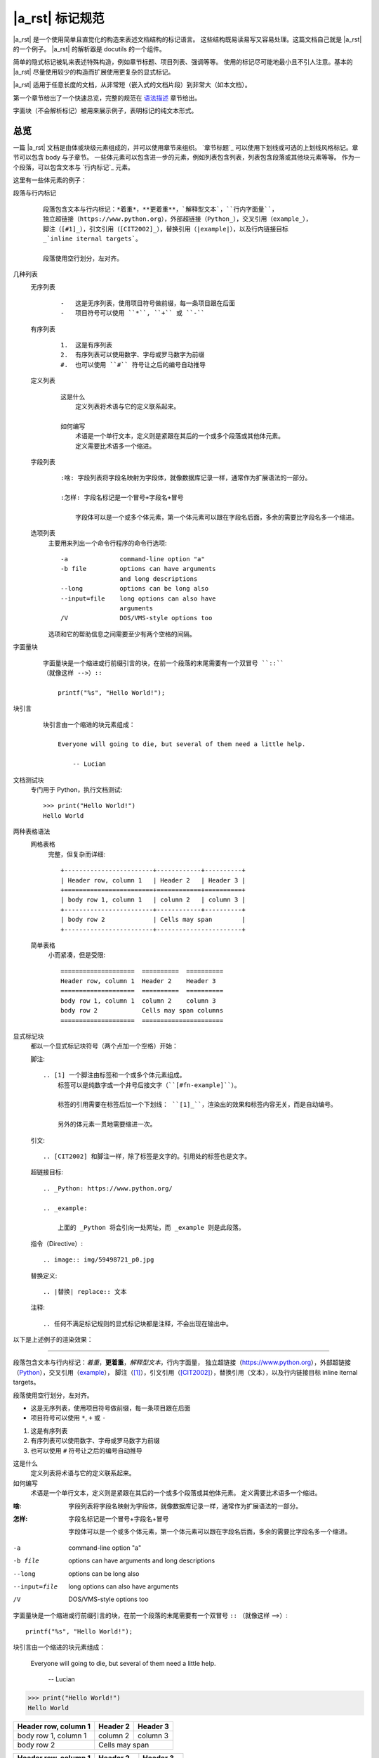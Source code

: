 ################
|a_rst| 标记规范
################

|a_rst| 是一个使用简单且直觉化的构造来表述文档结构的标记语言。
这些结构既易读易写又容易处理。这篇文档自己就是 |a_rst| 的一个例子。
|a_rst| 的解析器是 docutils 的一个组件。

简单的隐式标记被轧来表述特殊构造，例如章节标题、项目列表、强调等等。
使用的标记尽可能地最小且不引人注意。基本的 |a_rst| 尽量使用较少的构造而扩展使用更复杂的显式标记。

|a_rst| 适用于任意长度的文档，从非常短（嵌入式的文档片段）到非常大（如本文档）。

第一个章节给出了一个快速总览，完整的规范在 `语法描述`_ 章节给出。

字面块（不会解析标记）被用来展示例子，表明标记的纯文本形式。

总览
====

一篇 |a_rst| 文档是由体或块级元素组成的，并可以使用章节来组织。
`章节标题`_ 可以使用下划线或可选的上划线风格标记。章节可以包含 body 与子章节。
一些体元素可以包含进一步的元素，例如列表包含列表，列表包含段落或其他块元素等等。
作为一个段落，可以包含文本与 `行内标记`_ 元素。

这里有一些体元素的例子：

段落与行内标记
    ::

        段落包含文本与行内标记：*着重*，**更着重**，`解释型文本`，``行内字面量``，
        独立超链接（https://www.python.org），外部超链接（Python_），交叉引用（example_），
        脚注（[#1]_），引文引用（[CIT2002]_），替换引用（|example|），以及行内链接目标
        _`inline iternal targets`。

        段落使用空行划分，左对齐。

几种列表
    无序列表
        ::

            -   这是无序列表，使用项目符号做前缀，每一条项目跟在后面
            -   项目符号可以使用 ``*``, ``+`` 或 ``-``

    有序列表
        ::

            1.  这是有序列表
            2.  有序列表可以使用数字、字母或罗马数字为前缀
            #.  也可以使用 ``#`` 符号让之后的编号自动推导

    定义列表
        ::

            这是什么
                定义列表将术语与它的定义联系起来。

            如何编写
                术语是一个单行文本，定义则是紧跟在其后的一个或多个段落或其他体元素。
                定义需要比术语多一个缩进。

    字段列表
        ::

            :啥: 字段列表将字段名映射为字段体，就像数据库记录一样，通常作为扩展语法的一部分。

            :怎样: 字段名标记是一个冒号+字段名+冒号

                字段体可以是一个或多个体元素，第一个体元素可以跟在字段名后面，多余的需要比字段名多一个缩进。

    选项列表
        主要用来列出一个命令行程序的命令行选项::

            -a              command-line option "a"
            -b file         options can have arguments
                            and long descriptions
            --long          options can be long also
            --input=file    long options can also have
                            arguments
            /V              DOS/VMS-style options too

        选项和它的帮助信息之间需要至少有两个空格的间隔。

字面量块
    ::

        字面量块是一个缩进或行前缀引言的块，在前一个段落的末尾需要有一个双冒号 ``::``
        （就像这样 -->）::

            printf("%s", "Hello World!");

块引言
    ::

        块引言由一个缩进的块元素组成：

            Everyone will going to die, but several of them need a little help.

                -- Lucian

文档测试块
    专门用于 Python，执行文档测试::

        >>> print("Hello World!")
        Hello World

两种表格语法
    网格表格
        完整，但复杂而详细::

            +------------------------+------------+----------+
            | Header row, column 1   | Header 2   | Header 3 |
            +========================+============+==========+
            | body row 1, column 1   | column 2   | column 3 |
            +------------------------+------------+----------+
            | body row 2             | Cells may span        |
            +------------------------+-----------------------+

    简单表格
        小而紧凑，但是受限::

            ====================  ==========  ==========
            Header row, column 1  Header 2    Header 3
            ====================  ==========  ==========
            body row 1, column 1  column 2    column 3
            body row 2            Cells may span columns
            ====================  ======================

显式标记块
    都以一个显式标记块符号（两个点加一个空格）开始：

    脚注::

        .. [1] 一个脚注由标签和一个或多个体元素组成。
            标签可以是纯数字或一个井号后接文字（``[#fn-example]``）。

            标签的引用需要在标签后加一个下划线： ``[1]_``，渲染出的效果和标签内容无关，而是自动编号。

            另外的体元素一贯地需要缩进一次。

    引文::

        .. [CIT2002] 和脚注一样，除了标签是文字的。引用处的标签也是文字。

    超链接目标::

        .. _Python: https://www.python.org/

        .. _example:

            上面的 _Python 将会引向一处网址，而 _example 则是此段落。

    指令（Directive）::

        .. image:: img/59498721_p0.jpg

    替换定义::

        .. |替换| replace:: 文本

    注释::

        .. 任何不满足标记规则的显式标记块都是注释，不会出现在输出中。

以下是上述例子的渲染效果：

----

段落包含文本与行内标记：*着重*，**更着重**，`解释型文本`，``行内字面量``，
独立超链接（https://www.python.org），外部超链接（Python_），交叉引用（example_），
脚注（[1]_），引文引用（[CIT2002]_），替换引用（|替换|），以及行内链接目标
_`inline iternal targets`。

段落使用空行划分，左对齐。

-   这是无序列表，使用项目符号做前缀，每一条项目跟在后面
-   项目符号可以使用 ``*``, ``+`` 或 ``-``

1.  这是有序列表
2.  有序列表可以使用数字、字母或罗马数字为前缀
#.  也可以使用 ``#`` 符号让之后的编号自动推导

这是什么
    定义列表将术语与它的定义联系起来。

如何编写
    术语是一个单行文本，定义则是紧跟在其后的一个或多个段落或其他体元素。
    定义需要比术语多一个缩进。

:啥: 字段列表将字段名映射为字段体，就像数据库记录一样，通常作为扩展语法的一部分。

:怎样: 字段名标记是一个冒号+字段名+冒号

    字段体可以是一个或多个体元素，第一个体元素可以跟在字段名后面，多余的需要比字段名多一个缩进。

-a              command-line option "a"
-b file         options can have arguments
                and long descriptions
--long          options can be long also
--input=file    long options can also have
                arguments
/V              DOS/VMS-style options too

字面量块是一个缩进或行前缀引言的块，在前一个段落的末尾需要有一个双冒号 ``::``
（就像这样 -->）::

    printf("%s", "Hello World!");

块引言由一个缩进的块元素组成：

    Everyone will going to die, but several of them need a little help.

        -- Lucian

>>> print("Hello World!")
Hello World

+------------------------+------------+----------+
| Header row, column 1   | Header 2   | Header 3 |
+========================+============+==========+
| body row 1, column 1   | column 2   | column 3 |
+------------------------+------------+----------+
| body row 2             | Cells may span        |
+------------------------+-----------------------+

====================  ==========  ==========
Header row, column 1  Header 2    Header 3
====================  ==========  ==========
body row 1, column 1  column 2    column 3
body row 2            Cells may span columns
====================  ======================

.. [1] 一个脚注由标签和一个或多个体元素组成。
    标签可以是纯数字或一个井号后接文字（``[#fn-example]``）。

    标签的引用需要在标签后加一个下划线： ``[1]_``，渲染出的效果和标签内容无关，而是自动编号。

    另外的体元素一贯地需要缩进一次。

.. [CIT2002] 和脚注一样，除了标签是文字的。引用处的标签也是文字。

.. _Python: https://www.python.org/

.. _example:

    上面的 _Python 将会引向一处网址，而 _example 则是此段落。

.. image:: img/59498721_p0.jpg

.. |替换| replace:: 文本

.. 任何不满足标记规则的显式标记块都是注释，不会出现在输出中。

语法描述
========

下面的描述列出了与语法构造相对应的 “doctree元素” （文档树元素名称； XML DTD通用标识符）。
有关元素层次结构的详细信息，请参阅
`Docutils文档树 <https://docutils.sourceforge.io/docs/ref/doctree.html>`__
和 `Docutils通用DTD XML文档类型定义<https://docutils.sourceforge.io/docs/ref/docutils.dtd>`__。
